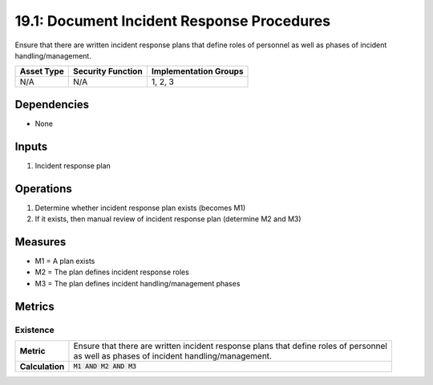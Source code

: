 19.1: Document Incident Response Procedures
=========================================================
Ensure that there are written incident response plans that define roles of personnel as well as phases of incident handling/management.

.. list-table::
	:header-rows: 1

	* - Asset Type
	  - Security Function
	  - Implementation Groups
	* - N/A
	  - N/A
	  - 1, 2, 3

Dependencies
------------
* None

Inputs
-----------
#. Incident response plan

Operations
----------
#. Determine whether incident response plan exists (becomes M1)
#. If it exists, then manual review of incident response plan (determine M2 and M3)

Measures
--------
* M1 = A plan exists
* M2 = The plan defines incident response roles
* M3 = The plan defines incident handling/management phases

Metrics
-------

Existence
^^^^^^^^^
.. list-table::

	* - **Metric**
	  - | Ensure that there are written incident response plans that define roles of personnel
	    | as well as phases of incident handling/management.
	* - **Calculation**
	  - :code:`M1 AND M2 AND M3`

.. history
.. authors
.. license

